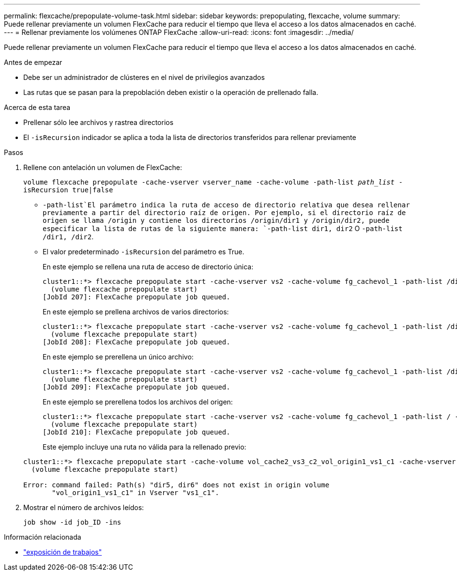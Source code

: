 ---
permalink: flexcache/prepopulate-volume-task.html 
sidebar: sidebar 
keywords: prepopulating, flexcache, volume 
summary: Puede rellenar previamente un volumen FlexCache para reducir el tiempo que lleva el acceso a los datos almacenados en caché. 
---
= Rellenar previamente los volúmenes ONTAP FlexCache
:allow-uri-read: 
:icons: font
:imagesdir: ../media/


[role="lead"]
Puede rellenar previamente un volumen FlexCache para reducir el tiempo que lleva el acceso a los datos almacenados en caché.

.Antes de empezar
* Debe ser un administrador de clústeres en el nivel de privilegios avanzados
* Las rutas que se pasan para la prepoblación deben existir o la operación de prellenado falla.


.Acerca de esta tarea
* Prellenar sólo lee archivos y rastrea directorios
* El `-isRecursion` indicador se aplica a toda la lista de directorios transferidos para rellenar previamente


.Pasos
. Rellene con antelación un volumen de FlexCache:
+
`volume flexcache prepopulate -cache-vserver vserver_name -cache-volume -path-list _path_list_ -isRecursion true|false`

+
**  `-path-list`El parámetro indica la ruta de acceso de directorio relativa que desea rellenar previamente a partir del directorio raíz de origen. Por ejemplo, si el directorio raíz de origen se llama /origin y contiene los directorios /origin/dir1 y /origin/dir2, puede especificar la lista de rutas de la siguiente manera: `-path-list dir1, dir2` O `-path-list /dir1, /dir2`.
** El valor predeterminado `-isRecursion` del parámetro es True.
+
En este ejemplo se rellena una ruta de acceso de directorio única:

+
[listing]
----
cluster1::*> flexcache prepopulate start -cache-vserver vs2 -cache-volume fg_cachevol_1 -path-list /dir1
  (volume flexcache prepopulate start)
[JobId 207]: FlexCache prepopulate job queued.
----
+
En este ejemplo se prellena archivos de varios directorios:

+
[listing]
----
cluster1::*> flexcache prepopulate start -cache-vserver vs2 -cache-volume fg_cachevol_1 -path-list /dir1,/dir2,/dir3,/dir4
  (volume flexcache prepopulate start)
[JobId 208]: FlexCache prepopulate job queued.
----
+
En este ejemplo se prerellena un único archivo:

+
[listing]
----
cluster1::*> flexcache prepopulate start -cache-vserver vs2 -cache-volume fg_cachevol_1 -path-list /dir1/file1.txt
  (volume flexcache prepopulate start)
[JobId 209]: FlexCache prepopulate job queued.
----
+
En este ejemplo se prerellena todos los archivos del origen:

+
[listing]
----
cluster1::*> flexcache prepopulate start -cache-vserver vs2 -cache-volume fg_cachevol_1 -path-list / -isRecursion true
  (volume flexcache prepopulate start)
[JobId 210]: FlexCache prepopulate job queued.
----
+
Este ejemplo incluye una ruta no válida para la rellenado previo:

+
[listing]
----
cluster1::*> flexcache prepopulate start -cache-volume vol_cache2_vs3_c2_vol_origin1_vs1_c1 -cache-vserver vs3_c2 -path-list /dir1, dir5, dir6
  (volume flexcache prepopulate start)

Error: command failed: Path(s) "dir5, dir6" does not exist in origin volume
       "vol_origin1_vs1_c1" in Vserver "vs1_c1".
----


. Mostrar el número de archivos leídos:
+
`job show -id job_ID -ins`



.Información relacionada
* link:https://docs.netapp.com/us-en/ontap-cli/job-show.html["exposición de trabajos"^]

